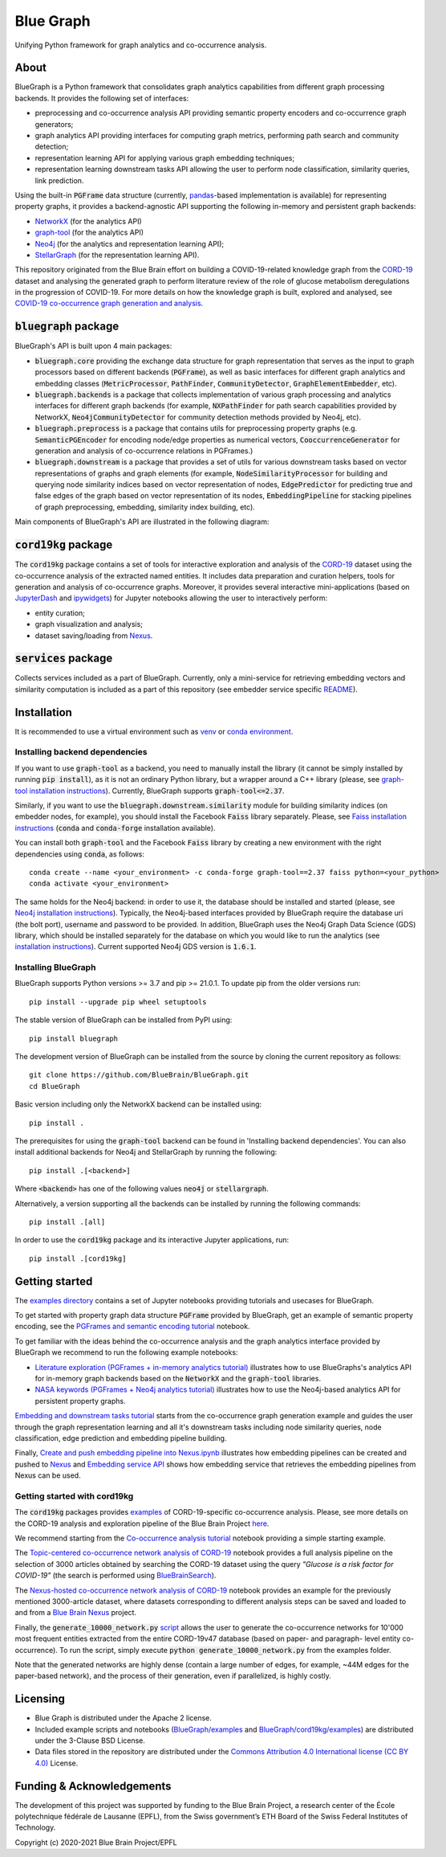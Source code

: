 ==========
Blue Graph
==========

|Travis_badge|  |docs|

Unifying Python framework for graph analytics and co-occurrence analysis.


.. image:: examples/figures/BBP_Blue_Graph_banner.jpg
  :alt: BlueGraph banner


About
-----

BlueGraph is a Python framework that consolidates graph analytics capabilities from different graph processing backends. It provides the following set of interfaces:

- preprocessing and co-occurrence analysis API providing semantic property encoders and co-occurrence graph generators;
- graph analytics API providing interfaces for computing graph metrics, performing path search and community detection;
- representation learning API for applying various graph embedding techniques;
- representation learning downstream tasks API allowing the user to perform node classification, similarity queries, link prediction.


Using the built-in :code:`PGFrame` data structure (currently, `pandas <https://pandas.pydata.org/>`_-based implementation is available) for representing property graphs, it provides a backend-agnostic API supporting the following in-memory and persistent graph backends:

- `NetworkX <https://networkx.org/>`_ (for the analytics API)
- `graph-tool <https://graph-tool.skewed.de/>`_ (for the analytics API)
- `Neo4j <https://neo4j.com/>`_ (for the analytics and representation learning API);
- `StellarGraph <https://stellargraph.readthedocs.io/en/stable/>`_ (for the representation learning API).

This repository originated from the Blue Brain effort on building a COVID-19-related knowledge graph from the `CORD-19 <https://www.kaggle.com/allen-institute-for-ai/CORD-19-research-challenge>`_ dataset and analysing the generated graph to perform literature review of the role of glucose metabolism deregulations in the progression of COVID-19. For more details on how the knowledge graph is built, explored and analysed, see `COVID-19 co-occurrence graph generation and analysis <https://github.com/BlueBrain/BlueGraph/tree/master/cord19kg#readme>`__.


:code:`bluegraph` package
-------------------------

BlueGraph's API is built upon 4 main packages:

- :code:`bluegraph.core` providing the exchange data structure for graph representation that serves as the input to graph processors based on different backends (:code:`PGFrame`), as well as basic interfaces for different graph analytics and embedding classes (:code:`MetricProcessor`, :code:`PathFinder`, :code:`CommunityDetector`, :code:`GraphElementEmbedder`, etc).
- :code:`bluegraph.backends` is a package that collects implementation of various graph processing and analytics interfaces for different graph backends (for example, :code:`NXPathFinder` for path search capabilities provided by NetworkX, :code:`Neo4jCommunityDetector` for community detection methods provided by Neo4j, etc).
- :code:`bluegraph.preprocess` is a package that contains utils for preprocessing property graphs (e.g. :code:`SemanticPGEncoder` for encoding node/edge properties as numerical vectors, :code:`CooccurrenceGenerator` for generation and analysis of co-occurrence relations in PGFrames.)
- :code:`bluegraph.downstream` is a package that provides a set of utils for various downstream tasks based on vector representations of graphs and graph elements (for example, :code:`NodeSimilarityProcessor` for building and querying node similarity indices based on vector representation of nodes, :code:`EdgePredictor` for predicting true and false edges of the graph based on vector representation of its nodes, :code:`EmbeddingPipeline` for stacking pipelines of graph preprocessing, embedding, similarity index building, etc).

Main components of BlueGraph's API are illustrated in the following diagram:

.. image:: examples/figures/README_BlueGraph_components.png
  :alt: BlueGraph components


:code:`cord19kg` package
----------------------------

The :code:`cord19kg` package contains a set of tools for interactive exploration and analysis of the `CORD-19 <https://www.kaggle.com/allen-institute-for-ai/CORD-19-research-challenge>`_ dataset using the co-occurrence analysis of the extracted named entities. It includes data preparation and curation helpers, tools for generation and analysis of co-occurrence graphs. Moreover, it provides several interactive mini-applications (based on `JupyterDash <https://github.com/plotly/jupyter-dash>`_ and `ipywidgets <https://ipywidgets.readthedocs.io/en/stable/>`_) for Jupyter notebooks allowing the user to interactively perform:

- entity curation;
- graph visualization and analysis;
- dataset saving/loading from `Nexus <https://bluebrainnexus.io/>`_.


:code:`services` package
------------------------

Collects services included as a part of BlueGraph. Currently, only a mini-service for retrieving embedding vectors and similarity computation is included as a part of this repository (see embedder service specific `README <https://github.com/BlueBrain/BlueGraph/blob/master/services/embedder/README.rst>`_).


Installation
------------

It is recommended to use a virtual environment such as `venv <https://docs.python.org/3.6/library/venv.html>`_  or `conda environment <https://docs.conda.io/projects/conda/en/latest/user-guide/tasks/manage-environments.html>`_.


.. _installing_deps:

Installing backend dependencies
^^^^^^^^^^^^^^^^^^^^^^^^^^^^^^^

If you want to use :code:`graph-tool` as a backend, you need to manually install the library (it cannot be simply installed by running :code:`pip install`), as it is not an ordinary Python library, but a wrapper around a C++ library (please, see `graph-tool installation instructions <https://git.skewed.de/count0/graph-tool/-/wikis/installation-instructions#native-installation>`_). Currently, BlueGraph supports :code:`graph-tool<=2.37`.

Similarly, if you want to use the :code:`bluegraph.downstream.similarity` module for building similarity indices (on embedder nodes, for example), you should install the Facebook :code:`Faiss` library separately. Please, see `Faiss installation instructions <https://github.com/facebookresearch/faiss/blob/master/INSTALL.md>`_ (:code:`conda` and :code:`conda-forge` installation available).

You can install both :code:`graph-tool` and the Facebook :code:`Faiss` library by creating a new environment with the right dependencies using :code:`conda`, as follows:

::

  conda create --name <your_environment> -c conda-forge graph-tool==2.37 faiss python=<your_python>
  conda activate <your_environment>


The same holds for the Neo4j backend: in order to use it, the database should be installed and started (please, see `Neo4j installation instructions <https://neo4j.com/docs/operations-manual/current/installation/>`_). Typically, the Neo4j-based interfaces provided by BlueGraph require the database uri (the bolt port), username and password to be provided. In addition, BlueGraph uses the Neo4j Graph Data Science (GDS) library, which should be installed separately for the database on which you would like to run the analytics (see `installation instructions <https://neo4j.com/docs/graph-data-science/current/installation/>`_). Current supported Neo4j GDS version is :code:`1.6.1`.


Installing BlueGraph
^^^^^^^^^^^^^^^^^^^^^

BlueGraph supports Python versions >= 3.7 and pip >= 21.0.1. To update pip from the older versions run:

::
  
  pip install --upgrade pip wheel setuptools


The stable version of BlueGraph can be installed from PyPI using:

::
    
   pip install bluegraph


The development version of BlueGraph can be installed from the source by cloning the current repository as follows:

::

    git clone https://github.com/BlueBrain/BlueGraph.git
    cd BlueGraph


Basic version including only the NetworkX backend can be installed using:

::

    pip install .


The prerequisites for using the :code:`graph-tool` backend can be found in 'Installing backend dependencies'. You can also install additional backends for Neo4j and StellarGraph by running the following:

::

    pip install .[<backend>]


Where :code:`<backend>` has one of the following values :code:`neo4j` or :code:`stellargraph`.

Alternatively, a version supporting all the backends can be installed by running the following commands:

::

    pip install .[all]


In order to use the :code:`cord19kg` package and its interactive Jupyter applications, run:

::

    pip install .[cord19kg]


Getting started
---------------
The `examples directory <https://github.com/BlueBrain/BlueGraph/tree/master/examples>`_ contains a set of Jupyter notebooks providing tutorials and usecases for BlueGraph.

To get started with property graph data structure :code:`PGFrame` provided by BlueGraph, get an example of semantic property encoding, see the `PGFrames and semantic encoding tutorial <https://github.com/BlueBrain/BlueGraph/blob/master/examples/notebooks/PGFrames%20and%20sematic%20encoding%20tutorial.ipynb>`_ notebook.

To get familiar with the ideas behind the co-occurrence analysis and the graph analytics interface provided by BlueGraph we recommend to run the following example notebooks: 

- `Literature exploration (PGFrames + in-memory analytics tutorial) <https://github.com/BlueBrain/BlueGraph/blob/master/examples/notebooks/Literature%20exploration%20(PGFrames%20%2B%20in-memory%20analytics%20tutorial).ipynb>`_  illustrates how to use BlueGraphs's analytics API for in-memory graph backends based on the :code:`NetworkX` and the :code:`graph-tool` libraries.
- `NASA keywords (PGFrames + Neo4j analytics tutorial) <https://github.com/BlueBrain/BlueGraph/blob/master/examples/notebooks/NASA%20keywords%20(PGFrames%20%2B%20Neo4j%20analytics%20tutorial).ipynb>`_ illustrates how to use the Neo4j-based analytics API for persistent property graphs.

`Embedding and downstream tasks tutorial <https://github.com/BlueBrain/BlueGraph/blob/master/examples/notebooks/Embedding%20and%20downstream%20tasks%20tutorial.ipynb>`_ starts from the co-occurrence graph generation example and guides the user through the graph representation learning and all it's downstream tasks including node similarity queries, node classification, edge prediction and embedding pipeline building.

Finally, `Create and push embedding pipeline into Nexus.ipynb <https://github.com/BlueBrain/BlueGraph/blob/master/examples/notebooks/Create%20and%20push%20embedding%20pipeline%20into%20Nexus.ipynb>`_ illustrates how embedding pipelines can be created and pushed to `Nexus <https://bluebrainnexus.io/>`_ and
`Embedding service API <https://github.com/BlueBrain/BlueGraph/blob/master/services/embedder/examples/notebooks/Embedding%20service%20API.ipynb>`_ shows how embedding service that retrieves the embedding pipelines from Nexus can be used.

Getting started with cord19kg
^^^^^^^^^^^^^^^^^^^^^^^^^^^^^
The :code:`cord19kg` packages provides `examples <https://github.com/BlueBrain/BlueGraph/tree/master/cord19kg/examples>`__ of CORD-19-specific co-occurrence analysis. Please, see more details on the CORD-19 analysis and exploration pipeline of the Blue Brain Project `here <https://github.com/BlueBrain/BlueGraph/blob/master/cord19kg/README.rst>`__.

We recommend starting from the `Co-occurrence analysis tutorial <https://github.com/BlueBrain/BlueGraph/blob/master/cord19kg/examples/notebooks/Co-occurrence%20analysis%20tutorial.ipynb>`_ notebook providing a simple starting example.

The `Topic-centered co-occurrence network analysis of CORD-19 <https://github.com/BlueBrain/BlueGraph/blob/master/cord19kg/examples/notebooks/Glucose%20is%20a%20risk%20facor%20for%20COVID-19%20(3000%20papers).ipynb>`_ notebook provides a full analysis pipeline on the selection of 3000 articles obtained by searching the CORD-19 dataset using the query *"Glucose is a risk factor for COVID-19"* (the search is performed using `BlueBrainSearch <https://github.com/BlueBrain/Search>`_).

The `Nexus-hosted co-occurrence network analysis of CORD-19 <https://github.com/BlueBrain/BlueGraph/blob/master/cord19kg/examples/notebooks/Nexus-hosted%20co-occurrence%20analysis%20tutorail.ipynb>`_ notebook provides an example for the previously mentioned 3000-article dataset, where datasets corresponding to different analysis steps can be saved and loaded to and from a `Blue Brain Nexus <https://bluebrainnexus.io/>`_ project.

Finally, the :code:`generate_10000_network.py` `script <https://github.com/BlueBrain/BlueGraph/blob/master/cord19kg/examples/generate_10000_network.py>`_ allows the user to generate the co-occurrence networks for 10'000 most frequent entities extracted from the entire CORD-19v47 database (based on paper- and paragraph- level entity co-occurrence). To run the script, simply execute :code:`python generate_10000_network.py` from the examples folder.

Note that the generated networks are highly dense (contain a large number of edges, for example, ~44M edges for the paper-based network), and the process of their generation, even if parallelized, is highly costly.

Licensing
---------
- Blue Graph is distributed under the Apache 2 license.
- Included example scripts and notebooks (`BlueGraph/examples <https://github.com/BlueBrain/BlueGraph/tree/master/examples>`_ and `BlueGraph/cord19kg/examples <https://github.com/BlueBrain/BlueGraph/tree/master/cord19kg/examples>`_) are distributed under the 3-Clause BSD License.
- Data files stored in the repository are distributed under the `Commons Attribution 4.0 International license (CC BY 4.0) <https://creativecommons.org/licenses/by/4.0/>`_ License.

Funding & Acknowledgements
----------------------------

The development of this project was supported by funding to the Blue Brain Project, a research center of the École polytechnique fédérale de Lausanne (EPFL), from the Swiss government’s ETH Board of the Swiss Federal Institutes of Technology.

.. |Travis_badge| image:: https://travis-ci.com/BlueBrain/BlueGraph.svg?branch=master
    :alt: Travis badge
    :target: https://travis-ci.com/BlueBrain/BlueGraph


.. |docs| image:: https://readthedocs.org/projects/bluegraph/badge/?version=latest
    :alt: Documentation Status
    :target: https://bluegraph.readthedocs.io/en/latest/



Copyright (c) 2020-2021 Blue Brain Project/EPFL
